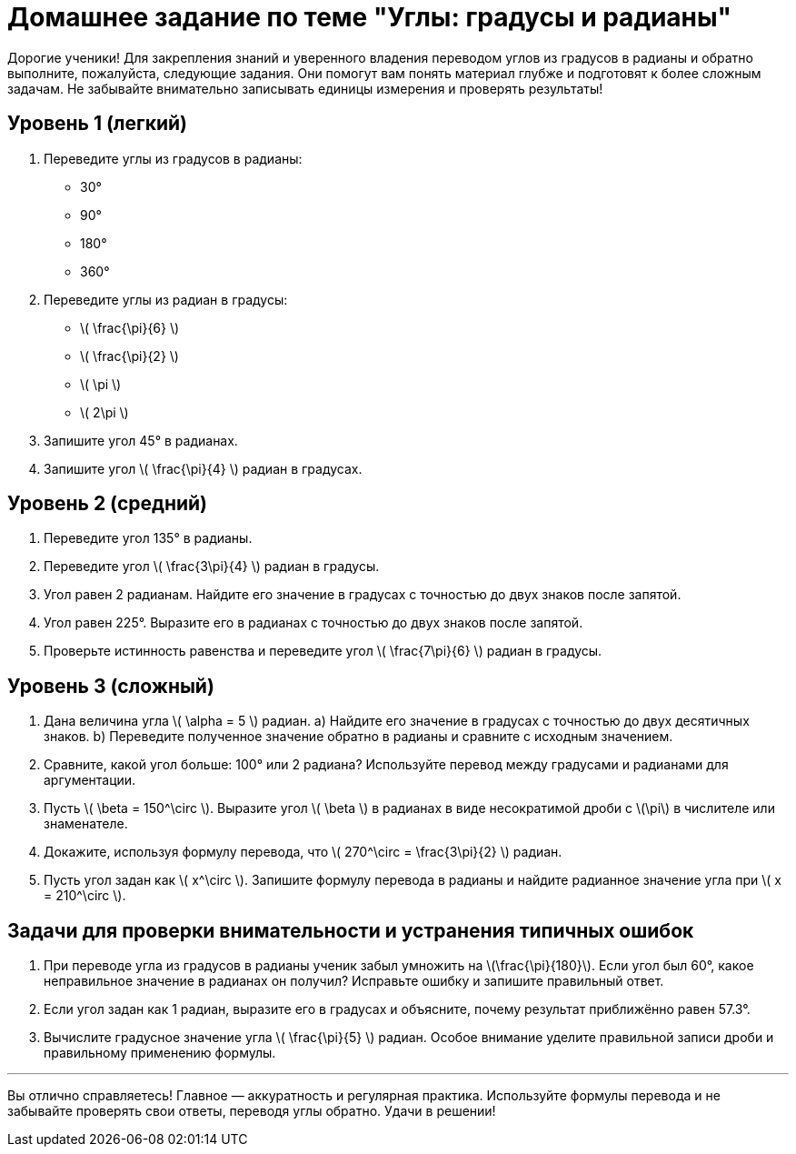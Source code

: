 = Домашнее задание по теме "Углы: градусы и радианы"

Дорогие ученики! Для закрепления знаний и уверенного владения переводом углов из градусов в радианы и обратно выполните, пожалуйста, следующие задания. Они помогут вам понять материал глубже и подготовят к более сложным задачам. Не забывайте внимательно записывать единицы измерения и проверять результаты!

== Уровень 1 (легкий)

. Переведите углы из градусов в радианы:  
- 30°  
- 90°  
- 180°  
- 360°

. Переведите углы из радиан в градусы:  
- \( \frac{\pi}{6} \)  
- \( \frac{\pi}{2} \)  
- \( \pi \)  
- \( 2\pi \)

. Запишите угол 45° в радианах.

. Запишите угол \( \frac{\pi}{4} \) радиан в градусах.

== Уровень 2 (средний)

. Переведите угол 135° в радианы.

. Переведите угол \( \frac{3\pi}{4} \) радиан в градусы.

. Угол равен 2 радианам. Найдите его значение в градусах с точностью до двух знаков после запятой.

. Угол равен 225°. Выразите его в радианах с точностью до двух знаков после запятой.

. Проверьте истинность равенства и переведите угол \( \frac{7\pi}{6} \) радиан в градусы.

== Уровень 3 (сложный)

. Дана величина угла \( \alpha = 5 \) радиан.  
   a) Найдите его значение в градусах с точностью до двух десятичных знаков.  
   b) Переведите полученное значение обратно в радианы и сравните с исходным значением.

. Сравните, какой угол больше: 100° или 2 радиана? Используйте перевод между градусами и радианами для аргументации.

. Пусть \( \beta = 150^\circ \). Выразите угол \( \beta \) в радианах в виде несократимой дроби с \(\pi\) в числителе или знаменателе.

. Докажите, используя формулу перевода, что \( 270^\circ = \frac{3\pi}{2} \) радиан.

. Пусть угол задан как \( x^\circ \). Запишите формулу перевода в радианы и найдите радианное значение угла при \( x = 210^\circ \).

== Задачи для проверки внимательности и устранения типичных ошибок

. При переводе угла из градусов в радианы ученик забыл умножить на \(\frac{\pi}{180}\). Если угол был 60°, какое неправильное значение в радианах он получил? Исправьте ошибку и запишите правильный ответ.

. Если угол задан как 1 радиан, выразите его в градусах и объясните, почему результат приближённо равен 57.3°.

. Вычислите градусное значение угла \( \frac{\pi}{5} \) радиан. Особое внимание уделите правильной записи дроби и правильному применению формулы.

---

Вы отлично справляетесь! Главное — аккуратность и регулярная практика. Используйте формулы перевода и не забывайте проверять свои ответы, переводя углы обратно. Удачи в решении!